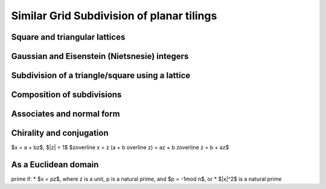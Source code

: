 Similar Grid Subdivision of planar tilings
==========================================

Square and triangular lattices
------------------------------

Gaussian and Eisenstein (Nietsnesie) integers
---------------------------------------------
.. list-table:: 
   :header-rows: 1

   * - Type
     - Gaussian
     - Eisenstein
     - Nietsnesie
   * - Form
     - $a + b i$
	 - $a + b w$
	 - $a + b u$
   * - Adjoined element
     - $i =\sqrt{-1}$
     - $w = \frac{1}{2}(-1 + i\sqrt 3) = e^{2\pi i/3}$
     - $u = \frac{1}{2}(1 + i\sqrt 3) = e^{\pi i/3}$
   * - Units
       $(a, b)$
     - $(1, 0) = 1$,
       $(0, 1) = i$,
       $(-1, 0) = -1$,
       $(0, -1) = -i$
     - $(1, 0) = 1$
	   $(1, 1) = -w^2 = 1 + w$,
	   $(0, 1) = w$,
	   $(-1, 0) = -1$,
	   $(-1, -1) = w^2 = -1-w$,
	   $(0, -1) = -w$ 
     - $(1, 0) = 1$
	   $(0, 1) = u$,
	   $(-1, 1) = u^2 = u-1$,
	   $(-1, 0) = -1$,
	   $(0, -1) = -u$,
	   $(1, -1) = -u^2=1-u$
   * - Algebraic Norm
       $|x|^2=x\overline x$
     - $a^2 + b^2$
     - $a^2 - ab+ b^2$
     - $a^2 + ab+ b^2$
   * - Multiplication
       $(a+bz) (c+dz)$
     - $(ac-bd) + (bc+ad)i$
	 - $(ac-bd)+(bc+ad-bd)w$
	 - $(ac-bd)+(bc+ad+bd)u$
   * - Division
       $(a+bz)/(c+dz)$
     - $\left({ac + bd \over c^2 + d^2}\right) + \left( {bc - ad \over c^2 + d^2} \right)i</math>$
     - $\left({ac-ad+bd \over c^2 - cd+ d^2}\right) +  \left({bc-ad \over c^2 - cd+ d^2}\right)w$
	 - $\left({ac+ad+bd \over c^2 + cd+ d^2}\right) +  \left({bc-ad \over c^2 + cd+ d^2}\right)u$
   * - Divisor $n$ for prime test 
     - 4
	 - 3
	 - 3

Subdivision of a triangle/square using a lattice
------------------------------------------------

Composition of subdivisions
---------------------------

Associates and normal form
--------------------------

Chirality and conjugation
-------------------------
$x = a + bz$, $|z| = 1$
$z\overline x = z (a + b \overline z) = az + b z\overline z = b + az$

As a Euclidean domain
---------------------
prime if:
* $x = pz$, where z is a unit, p is a natural prime, and $p = -1\mod n$, or
* $|x|^2$ is a natural prime
